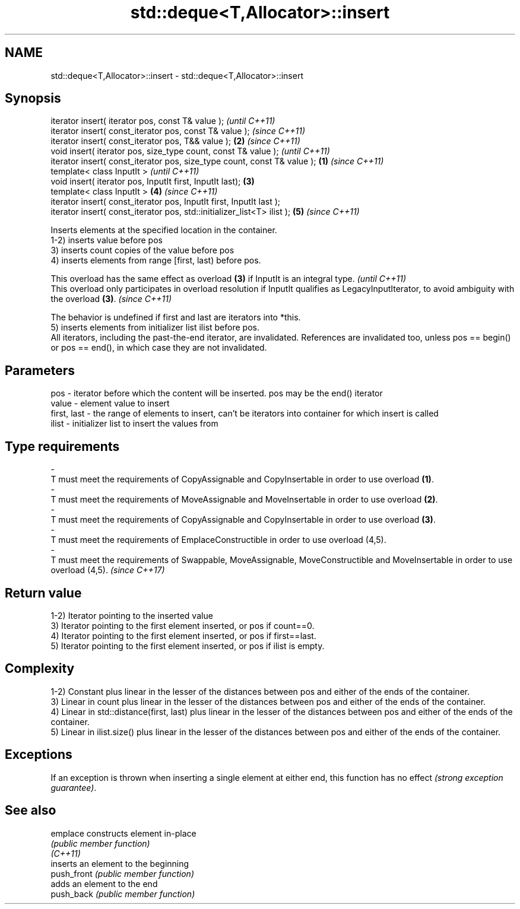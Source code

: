 .TH std::deque<T,Allocator>::insert 3 "2020.03.24" "http://cppreference.com" "C++ Standard Libary"
.SH NAME
std::deque<T,Allocator>::insert \- std::deque<T,Allocator>::insert

.SH Synopsis

  iterator insert( iterator pos, const T& value );                                \fI(until C++11)\fP
  iterator insert( const_iterator pos, const T& value );                          \fI(since C++11)\fP
  iterator insert( const_iterator pos, T&& value );                           \fB(2)\fP \fI(since C++11)\fP
  void insert( iterator pos, size_type count, const T& value );                                 \fI(until C++11)\fP
  iterator insert( const_iterator pos, size_type count, const T& value ); \fB(1)\fP                   \fI(since C++11)\fP
  template< class InputIt >                                                                                   \fI(until C++11)\fP
  void insert( iterator pos, InputIt first, InputIt last);                    \fB(3)\fP
  template< class InputIt >                                                       \fB(4)\fP                         \fI(since C++11)\fP
  iterator insert( const_iterator pos, InputIt first, InputIt last );
  iterator insert( const_iterator pos, std::initializer_list<T> ilist );                        \fB(5)\fP           \fI(since C++11)\fP

  Inserts elements at the specified location in the container.
  1-2) inserts value before pos
  3) inserts count copies of the value before pos
  4) inserts elements from range [first, last) before pos.

  This overload has the same effect as overload \fB(3)\fP if InputIt is an integral type.                                                             \fI(until C++11)\fP
  This overload only participates in overload resolution if InputIt qualifies as LegacyInputIterator, to avoid ambiguity with the overload \fB(3)\fP. \fI(since C++11)\fP

  The behavior is undefined if first and last are iterators into *this.
  5) inserts elements from initializer list ilist before pos.
  All iterators, including the past-the-end iterator, are invalidated. References are invalidated too, unless pos == begin() or pos == end(), in which case they are not invalidated.

.SH Parameters


  pos         - iterator before which the content will be inserted. pos may be the end() iterator
  value       - element value to insert
  first, last - the range of elements to insert, can't be iterators into container for which insert is called
  ilist       - initializer list to insert the values from
.SH Type requirements
  -
  T must meet the requirements of CopyAssignable and CopyInsertable in order to use overload \fB(1)\fP.
  -
  T must meet the requirements of MoveAssignable and MoveInsertable in order to use overload \fB(2)\fP.
  -
  T must meet the requirements of CopyAssignable and CopyInsertable in order to use overload \fB(3)\fP.
  -
  T must meet the requirements of EmplaceConstructible in order to use overload (4,5).
  -
  T must meet the requirements of Swappable, MoveAssignable, MoveConstructible and MoveInsertable in order to use overload (4,5). \fI(since C++17)\fP


.SH Return value

  1-2) Iterator pointing to the inserted value
  3) Iterator pointing to the first element inserted, or pos if count==0.
  4) Iterator pointing to the first element inserted, or pos if first==last.
  5) Iterator pointing to the first element inserted, or pos if ilist is empty.

.SH Complexity

  1-2) Constant plus linear in the lesser of the distances between pos and either of the ends of the container.
  3) Linear in count plus linear in the lesser of the distances between pos and either of the ends of the container.
  4) Linear in std::distance(first, last) plus linear in the lesser of the distances between pos and either of the ends of the container.
  5) Linear in ilist.size() plus linear in the lesser of the distances between pos and either of the ends of the container.

.SH Exceptions

  If an exception is thrown when inserting a single element at either end, this function has no effect \fI(strong exception guarantee)\fP.

.SH See also



  emplace    constructs element in-place
             \fI(public member function)\fP
  \fI(C++11)\fP
             inserts an element to the beginning
  push_front \fI(public member function)\fP
             adds an element to the end
  push_back  \fI(public member function)\fP




